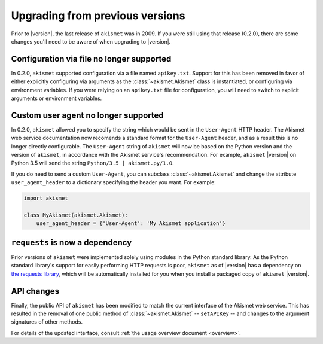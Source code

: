 .. upgrading:

Upgrading from previous versions
================================

Prior to |version|, the last release of ``akismet`` was in 2009. If
you were still using that release (0.2.0), there are some changes
you'll need to be aware of when upgrading to |version|.


Configuration via file no longer supported
------------------------------------------

In 0.2.0, ``akismet`` supported configuration via a file named
``apikey.txt``. Support for this has been removed in favor of either
explicitly configuring via arguments as the :class:`~akismet.Akismet`
class is instantiated, or configuring via environment variables. If
you were relying on an ``apikey.txt`` file for configuration, you will
need to switch to explicit arguments or environment variables.


Custom user agent no longer supported
--------------------------------------

In 0.2.0, ``akismet`` allowed you to specify the string which would be
sent in the ``User-Agent`` HTTP header. The Akismet web service
documentation now recomends a standard format for the ``User-Agent``
header, and as a result this is no longer directly configurable. The
``User-Agent`` string of ``akismet`` will now be based on the Python
version and the version of ``akismet``, in accordance with the Akismet
service's recommendation. For example, ``akismet`` |version| on Python
3.5 will send the string ``Python/3.5 | akismet.py/1.0``.

If you do need to send a custom ``User-Agent``, you can subclass
:class:`~akismet.Akismet` and change the attribute
``user_agent_header`` to a dictionary specifying the header you
want. For example:

.. code-block:: python

   import akismet

   class MyAkismet(akismet.Akismet):
       user_agent_header = {'User-Agent': 'My Akismet application'}


``requests`` is now a dependency
--------------------------------

Prior versions of ``akismet`` were implemented solely using modules in
the Python standard library. As the Python standard library's support
for easily performing HTTP requests is poor, ``akismet`` as of
|version| has a dependency on `the requests library
<http://docs.python-requests.org/en/master/>`_, which will be
automatically installed for you when you install a packaged copy of
``akismet`` |version|.


API changes
-----------

Finally, the public API of ``akismet`` has been modified to match the
current interface of the Akismet web service. This has resulted in the
removal of one public method of :class:`~akismet.Akismet` --
``setAPIKey`` -- and changes to the argument signatures of other
methods.

For details of the updated interface, consult :ref:`the usage overview
document <overview>`.
